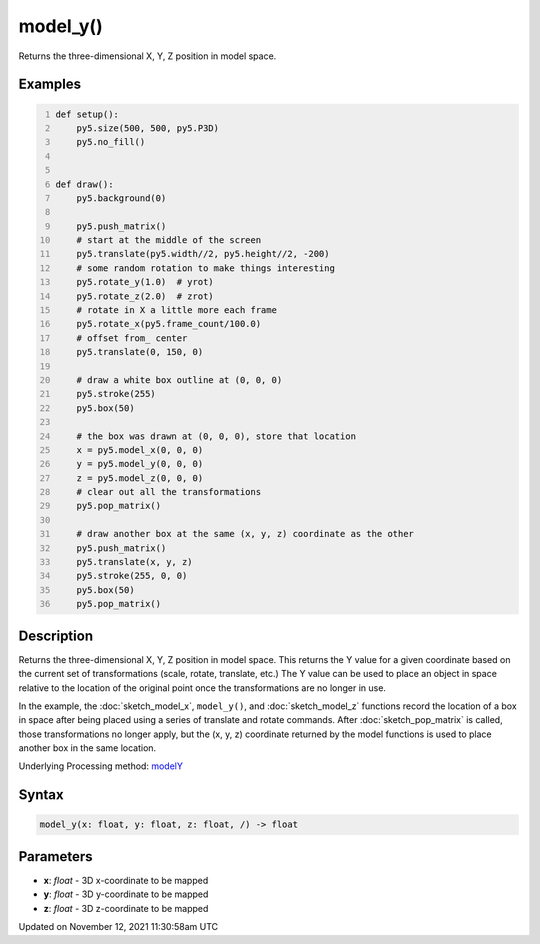 model_y()
=========

Returns the three-dimensional X, Y, Z position in model space.

Examples
--------

.. raw:: html

    <div class="example-table">

.. raw:: html

    <div class="example-row"><div class="example-cell-image">

.. raw:: html

    </div><div class="example-cell-code">

.. code:: python
    :number-lines:

    def setup():
        py5.size(500, 500, py5.P3D)
        py5.no_fill()


    def draw():
        py5.background(0)

        py5.push_matrix()
        # start at the middle of the screen
        py5.translate(py5.width//2, py5.height//2, -200)
        # some random rotation to make things interesting
        py5.rotate_y(1.0)  # yrot)
        py5.rotate_z(2.0)  # zrot)
        # rotate in X a little more each frame
        py5.rotate_x(py5.frame_count/100.0)
        # offset from_ center
        py5.translate(0, 150, 0)

        # draw a white box outline at (0, 0, 0)
        py5.stroke(255)
        py5.box(50)

        # the box was drawn at (0, 0, 0), store that location
        x = py5.model_x(0, 0, 0)
        y = py5.model_y(0, 0, 0)
        z = py5.model_z(0, 0, 0)
        # clear out all the transformations
        py5.pop_matrix()

        # draw another box at the same (x, y, z) coordinate as the other
        py5.push_matrix()
        py5.translate(x, y, z)
        py5.stroke(255, 0, 0)
        py5.box(50)
        py5.pop_matrix()

.. raw:: html

    </div></div>

.. raw:: html

    </div>

Description
-----------

Returns the three-dimensional X, Y, Z position in model space. This returns the Y value for a given coordinate based on the current set of transformations (scale, rotate, translate, etc.) The Y value can be used to place an object in space relative to the location of the original point once the transformations are no longer in use. 

In the example, the :doc:`sketch_model_x`, ``model_y()``, and :doc:`sketch_model_z` functions record the location of a box in space after being placed using a series of translate and rotate commands. After :doc:`sketch_pop_matrix` is called, those transformations no longer apply, but the (x, y, z) coordinate returned by the model functions is used to place another box in the same location.

Underlying Processing method: `modelY <https://processing.org/reference/modelY_.html>`_

Syntax
------

.. code:: python

    model_y(x: float, y: float, z: float, /) -> float

Parameters
----------

* **x**: `float` - 3D x-coordinate to be mapped
* **y**: `float` - 3D y-coordinate to be mapped
* **z**: `float` - 3D z-coordinate to be mapped


Updated on November 12, 2021 11:30:58am UTC

